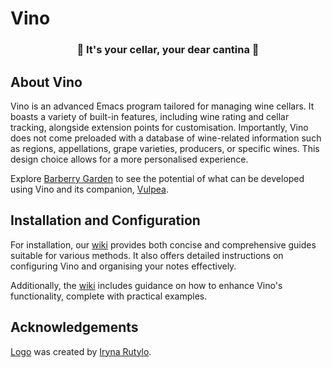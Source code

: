#+OPTIONS: toc:nil

* Vino

#+begin_html
<p align="center">
  <img width="256px" src="images/logo.png" alt="Banner">
</p>
<h3 align="center">🍷 It's your cellar, your dear cantina 🍷</h3>
<p align="center">
  <a href="https://github.com/d12frosted/vino/releases">
    <img alt="GitHub tag (latest by date)" src="https://img.shields.io/github/v/tag/d12frosted/vino">
  </a>
  <a href="https://github.com/d12frosted/vino/actions?query=workflow%3ACI">
    <img src="https://github.com/d12frosted/vino/workflows/CI/badge.svg" alt="CI Status Badge">
  </a>
</p>
#+end_html

** About Vino

Vino is an advanced Emacs program tailored for managing wine cellars. It boasts a variety of built-in features, including wine rating and cellar tracking, alongside extension points for customisation. Importantly, Vino does not come preloaded with a database of wine-related information such as regions, appellations, grape varieties, producers, or specific wines. This design choice allows for a more personalised experience.

Explore [[https://barberry.io][Barberry Garden]] to see the potential of what can be developed using Vino and its companion, [[https://github.com/d12frosted/vulpea][Vulpea]].

** Installation and Configuration

For installation, our [[https://github.com/d12frosted/vino/wiki][wiki]] provides both concise and comprehensive guides suitable for various methods. It also offers detailed instructions on configuring Vino and organising your notes effectively.

Additionally, the [[https://github.com/d12frosted/vino/wiki][wiki]] includes guidance on how to enhance Vino's functionality, complete with practical examples.

** Acknowledgements

[[file:images/logo.png][Logo]] was created by [[https://www.behance.net/irynarutylo][Iryna Rutylo]].
